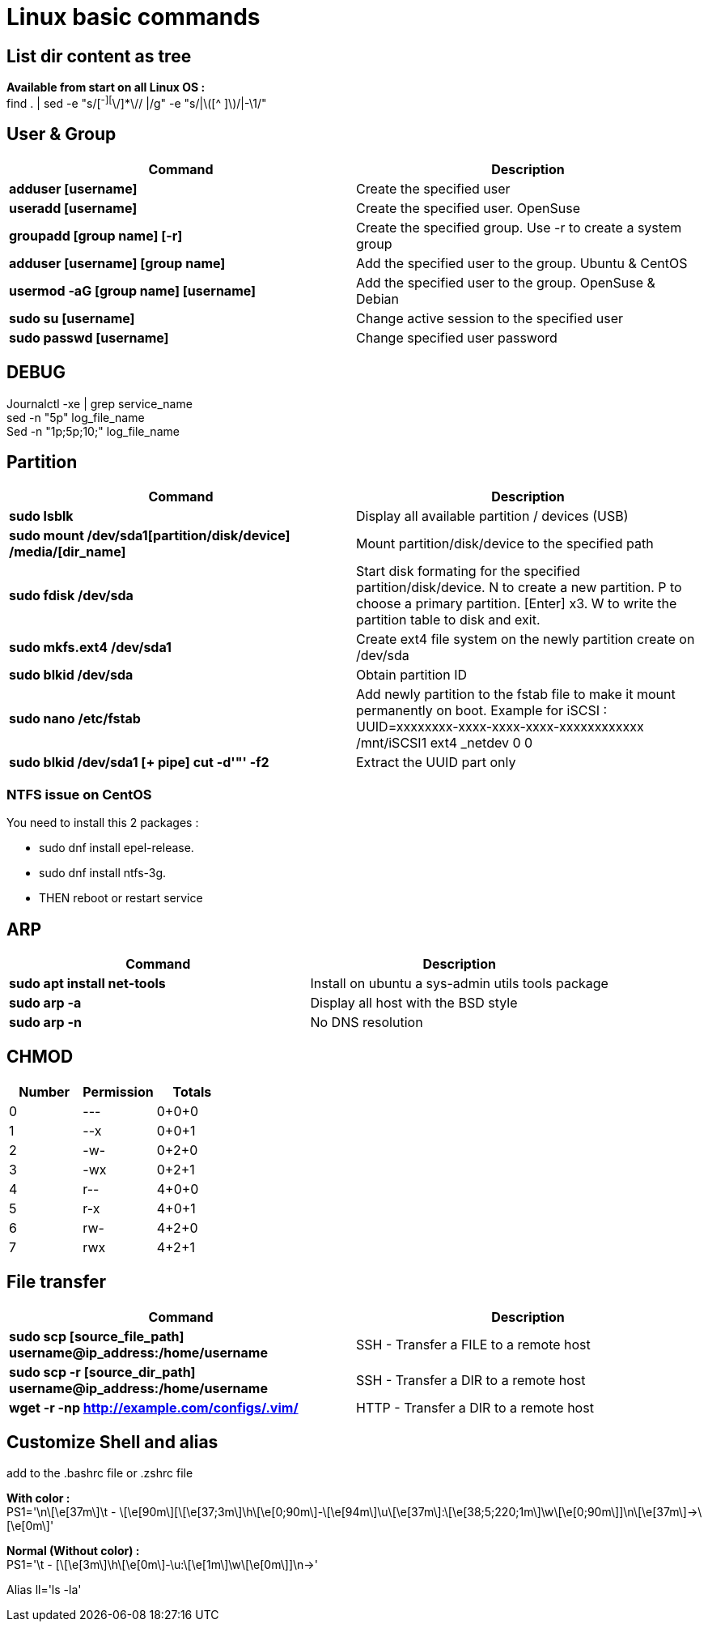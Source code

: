 = Linux basic commands

== List dir content as tree
*Available from start on all Linux OS :* +
find . | sed -e "s/[^-][^\/]*\// |/g" -e "s/|\([^ ]\)/|-\1/"

== User & Group
[cols=2, options="header"]
|===
|Command
|Description

|*adduser [username]*
|Create the specified user

|*useradd [username]*
|Create the specified user. OpenSuse

|*groupadd [group name] [-r]*
|Create the specified group. Use -r to create a system group

|*adduser [username] [group name]*
|Add the specified user to the group. Ubuntu & CentOS

|*usermod -aG [group name] [username]*
|Add the specified user to the group. OpenSuse & Debian

|*sudo su [username]*
|Change active session to the specified user

|*sudo passwd [username]*
|Change specified user password
|===

== DEBUG
Journalctl -xe | grep service_name +
sed -n "5p" log_file_name +
Sed -n "1p;5p;10;" log_file_name

== Partition
[cols=2, options="header"]
|===
|Command
|Description

|*sudo lsblk*
|Display all available partition / devices (USB)

|*sudo mount /dev/sda1[partition/disk/device] /media/[dir_name]*
|Mount partition/disk/device to the specified path

|*sudo fdisk /dev/sda*
|Start disk formating for the specified partition/disk/device.
N to create a new partition.
  P to choose a primary partition.
    [Enter] x3.
      W to write the partition table to disk and exit.

|*sudo mkfs.ext4 /dev/sda1*
|Create ext4 file system on the newly partition create on /dev/sda

|*sudo blkid /dev/sda*
|Obtain partition ID

|*sudo nano /etc/fstab*
|Add newly partition to the fstab file to make it mount permanently on boot.
Example for iSCSI :
  UUID=xxxxxxxx-xxxx-xxxx-xxxx-xxxxxxxxxxxx /mnt/iSCSI1 ext4 _netdev 0 0

|*sudo blkid /dev/sda1 [+ pipe] cut -d'"' -f2*
|Extract the UUID part only
|===
=== NTFS issue on CentOS
.You need to install this 2 packages :
* sudo dnf install epel-release.
* sudo dnf install ntfs-3g.
* THEN reboot or restart service

== ARP
[cols=2, options="header"]
|===
|Command
|Description

|*sudo apt install net-tools*
|Install on ubuntu a sys-admin utils tools package

|*sudo arp -a*
|Display all host with the BSD style

|*sudo arp -n*
|No DNS resolution
|===

== CHMOD
[cols=3, options="header"]
|===
|Number
|Permission
|Totals

|0
|---
|0+0+0

|1
|--x
|0+0+1

|2
|-w-
|0+2+0

|3
|-wx
|0+2+1

|4
|r--
|4+0+0

|5
|r-x
|4+0+1

|6
|rw-
|4+2+0

|7
|rwx
|4+2+1
|===

== File transfer
[cols=2, options="header"]
|===
|Command
|Description

|*sudo scp [source_file_path] username@ip_address:/home/username*
|SSH - Transfer a FILE to a remote host

|*sudo scp -r [source_dir_path] username@ip_address:/home/username*
|SSH - Transfer a DIR to a remote host

|*wget -r -np http://example.com/configs/.vim/*
|HTTP - Transfer a DIR to a remote host
|===

== Customize Shell and alias
add to the .bashrc file or .zshrc file +

*With color :* +
PS1='\n\[\e[37m\]\t - \[\e[90m\][\[\e[37;3m\]\h\[\e[0;90m\]-\[\e[94m\]\u\[\e[37m\]:\[\e[38;5;220;1m\]\w\[\e[0;90m\]]\n\[\e[37m\]->\[\e[0m\]' +

*Normal (Without color) :* +
PS1='\t - [\[\e[3m\]\h\[\e[0m\]-\u:\[\e[1m\]\w\[\e[0m\]]\n->' +

Alias ll='ls -la'

